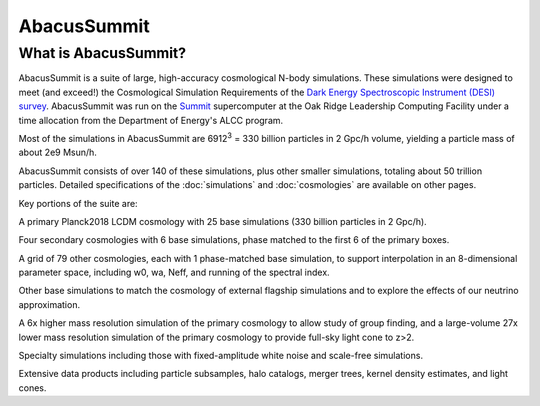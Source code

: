 AbacusSummit 
============
What is AbacusSummit?
---------------------
AbacusSummit is a suite of large, high-accuracy cosmological N-body simulations.
These simulations were designed to meet (and exceed!) the Cosmological Simulation Requirements of
the `Dark Energy Spectroscopic Instrument (DESI) survey <https://www.desi.lbl.gov/>`_.  AbacusSummit
was run on the `Summit <https://www.olcf.ornl.gov/summit/>`_ supercomputer at the Oak Ridge Leadership
Computing Facility under a time allocation from the Department of Energy's ALCC program.

Most of the simulations in AbacusSummit are 6912\ :sup:`3` = 330 billion 
particles in 2 Gpc/h volume, yielding a particle mass of about 2e9 Msun/h.  

AbacusSummit consists of over 140 of these simulations, plus other smaller simulations,
totaling about 50 trillion
particles.  Detailed specifications of the :doc:`simulations` and :doc:`cosmologies`
are available on other pages.

Key portions of the suite are:

A primary Planck2018 LCDM cosmology with 25 base simulations (330
billion particles in 2 Gpc/h).

Four secondary cosmologies with 6 base simulations, phase matched
to the first 6 of the primary boxes.

A grid of 79 other cosmologies, each with 1 phase-matched base
simulation, to support interpolation in an 8-dimensional parameter
space, including w0, wa, Neff, and running of the spectral index.

Other base simulations to match the cosmology of external flagship
simulations and to explore the effects of our neutrino approximation.

A 6x higher mass resolution simulation of the primary cosmology to
allow study of group finding, and a large-volume 27x lower mass
resolution simulation of the primary cosmology to provide full-sky
light cone to z>2.

Specialty simulations including those with fixed-amplitude white noise
and scale-free simulations.

Extensive data products including particle subsamples, halo catalogs, 
merger trees, kernel density estimates, and light cones.
